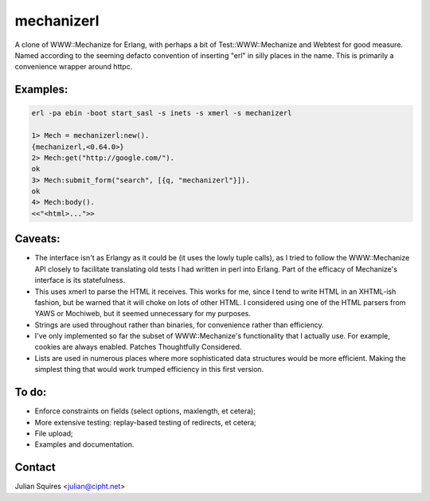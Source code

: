 mechanizerl
===========

A clone of WWW::Mechanize for Erlang, with perhaps a bit of
Test::WWW::Mechanize and Webtest for good measure.  Named according to
the seeming defacto convention of inserting "erl" in silly places in
the name.  This is primarily a convenience wrapper around httpc.

Examples:
---------

.. code-block:: erlang

   erl -pa ebin -boot start_sasl -s inets -s xmerl -s mechanizerl

   1> Mech = mechanizerl:new().
   {mechanizerl,<0.64.0>}
   2> Mech:get("http://google.com/").
   ok
   3> Mech:submit_form("search", [{q, "mechanizerl"}]).
   ok
   4> Mech:body().
   <<"<html>...">>

Caveats:
--------

* The interface isn't as Erlangy as it could be (it uses the lowly
  tuple calls), as I tried to follow the WWW::Mechanize API closely to
  facilitate translating old tests I had written in perl into Erlang.
  Part of the efficacy of Mechanize's interface is its statefulness.

* This uses xmerl to parse the HTML it receives.  This works for me,
  since I tend to write HTML in an XHTML-ish fashion, but be warned that
  it will choke on lots of other HTML.  I considered using one of the
  HTML parsers from YAWS or Mochiweb, but it seemed unnecessary for my
  purposes.

* Strings are used throughout rather than binaries, for convenience
  rather than efficiency.

* I've only implemented so far the subset of WWW::Mechanize's
  functionality that I actually use.  For example, cookies are always
  enabled.  Patches Thoughtfully Considered.

* Lists are used in numerous places where more sophisticated data
  structures would be more efficient.  Making the simplest thing that
  would work trumped efficiency in this first version.

To do:
------

* Enforce constraints on fields (select options, maxlength, et
  cetera);

* More extensive testing: replay-based testing of redirects, et
  cetera;

* File upload;

* Examples and documentation.

Contact
-------

Julian Squires <julian@cipht.net>
